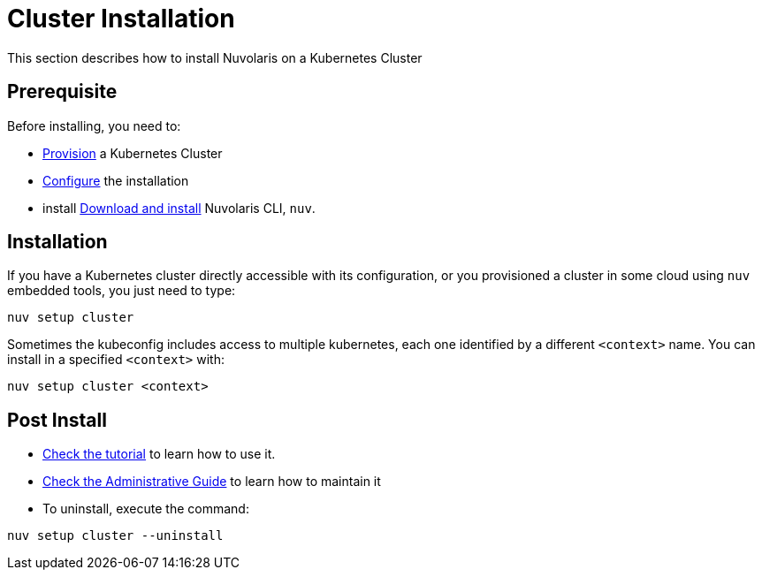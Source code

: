 = Cluster Installation

This section describes how to install Nuvolaris on a Kubernetes Cluster

== Prerequisite

Before installing, you need to:

* xref:prereq-kubernetes.adoc[Provision] a Kubernetes Cluster
* xref:configure.adoc[Configure] the installation
* install xref:download.adoc[Download and install] Nuvolaris CLI, `nuv`.

== Installation

If you have a Kubernetes cluster directly accessible with its configuration, or you provisioned a cluster in some cloud using `nuv` embedded tools, you just need to type:

----
nuv setup cluster 
----

Sometimes the kubeconfig includes access to multiple kubernetes, each one identified by a different `<context>` name. You can install in a specified `<context>` with:

----
nuv setup cluster <context> 
----


== Post Install

* xref:tutorial:index.adoc[Check the tutorial] to learn how to use it.
* xref:admin:index.adoc[Check the Administrative Guide] to learn how to maintain it
* To uninstall, execute the command:

----
nuv setup cluster --uninstall
----
